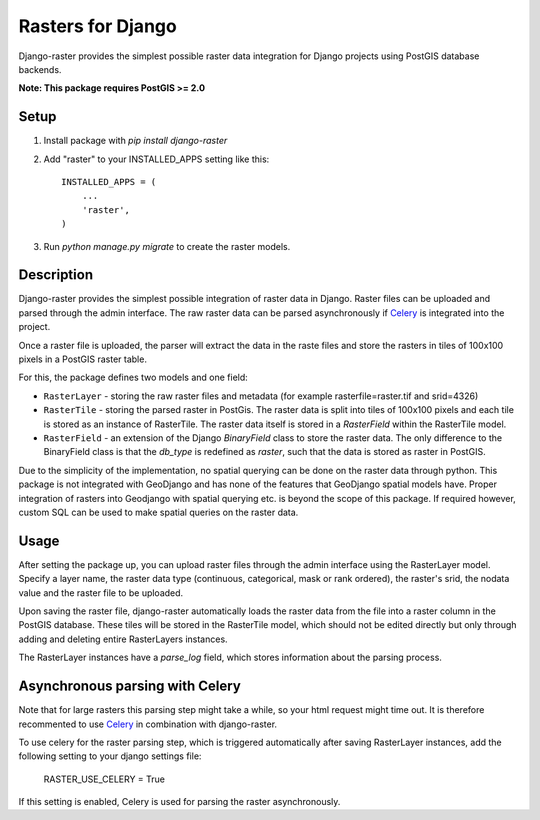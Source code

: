 Rasters for Django
==================

Django-raster provides the simplest possible raster data integration for Django projects using PostGIS database backends.

**Note: This package requires PostGIS >= 2.0**

Setup
-----

1. Install package with `pip install django-raster`

2. Add "raster" to your INSTALLED_APPS setting like this::

        INSTALLED_APPS = (
            ...
            'raster',
        )

3. Run `python manage.py migrate` to create the raster models.

Description
-----------
Django-raster provides the simplest possible integration of raster
data in Django. Raster files can be uploaded and parsed through the admin interface. The raw raster data can be parsed asynchronously if `Celery <http://celeryproject.org/>`_ is integrated into the project.

Once a raster file is uploaded, the parser will extract the data in the raste files and store the rasters in tiles of 100x100 pixels in a PostGIS raster table. 

For this, the package defines two models and one field:

* ``RasterLayer`` - storing the raw raster files and metadata (for example rasterfile=raster.tif and srid=4326)

* ``RasterTile`` - storing the parsed raster in PostGis. The raster data is split into tiles of 100x100 pixels and each tile is stored as an instance of RasterTile. The raster data itself is stored in a *RasterField* within the RasterTile model.

* ``RasterField`` - an extension of the Django `BinaryField` class to store the raster data. The only difference to the BinaryField class is that the *db_type* is redefined as *raster*, such that the data is stored as raster in PostGIS.

Due to the simplicity of the implementation, no spatial querying can be done on the raster data through python. This package is not integrated with GeoDjango and has none of the features that GeoDjango spatial models have. Proper integration of rasters into Geodjango with spatial querying etc. is beyond the scope of this package. If required however, custom SQL can be used to make spatial queries on the raster data.

Usage
-----
After setting the package up, you can upload raster files through the admin interface using the RasterLayer model. Specify a layer name, the raster data type (continuous, categorical, mask or rank ordered), the raster's srid, the nodata value and the raster file to be uploaded.

Upon saving the raster file, django-raster automatically loads the raster data from the file into a raster column in the PostGIS database. These tiles will be stored in the RasterTile model, which should not be edited directly but only through adding and deleting entire RasterLayers instances.

The RasterLayer instances have a *parse_log* field, which stores information about the parsing process.

Asynchronous parsing with Celery
--------------------------------
Note that for large rasters this parsing step might take a while, so your html request might time out. It is therefore recommented to use `Celery <http://celeryproject.org/>`_ in combination with django-raster.

To use celery for the raster parsing step, which is triggered automatically after saving RasterLayer instances, add the following setting to your django settings file:

    RASTER_USE_CELERY = True

If this setting is enabled, Celery is used for parsing the raster asynchronously.
